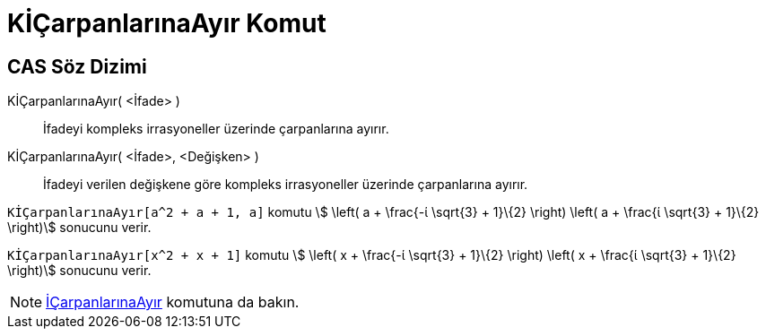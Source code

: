 = KİÇarpanlarınaAyır Komut
ifdef::env-github[:imagesdir: /tr/modules/ROOT/assets/images]

== CAS Söz Dizimi

KİÇarpanlarınaAyır( <İfade> )::
  İfadeyi kompleks irrasyoneller üzerinde çarpanlarına ayırır.
KİÇarpanlarınaAyır( <İfade>, <Değişken> )::
  İfadeyi verilen değişkene göre kompleks irrasyoneller üzerinde çarpanlarına ayırır.

[EXAMPLE]
====

`++KİÇarpanlarınaAyır[a^2 + a + 1, a]++` komutu stem:[ \left( a + \frac{-ί \sqrt{3} + 1}\{2} \right) \left( a +
\frac{ί \sqrt{3} + 1}\{2} \right)] sonucunu verir.

====

[EXAMPLE]
====

`++KİÇarpanlarınaAyır[x^2 + x + 1]++` komutu stem:[ \left( x + \frac{-ί \sqrt{3} + 1}\{2} \right) \left( x + \frac{ί
\sqrt{3} + 1}\{2} \right)] sonucunu verir.

====

[NOTE]
====

xref:/commands/İÇarpanlarınaAyır.adoc[İÇarpanlarınaAyır] komutuna da bakın.

====
